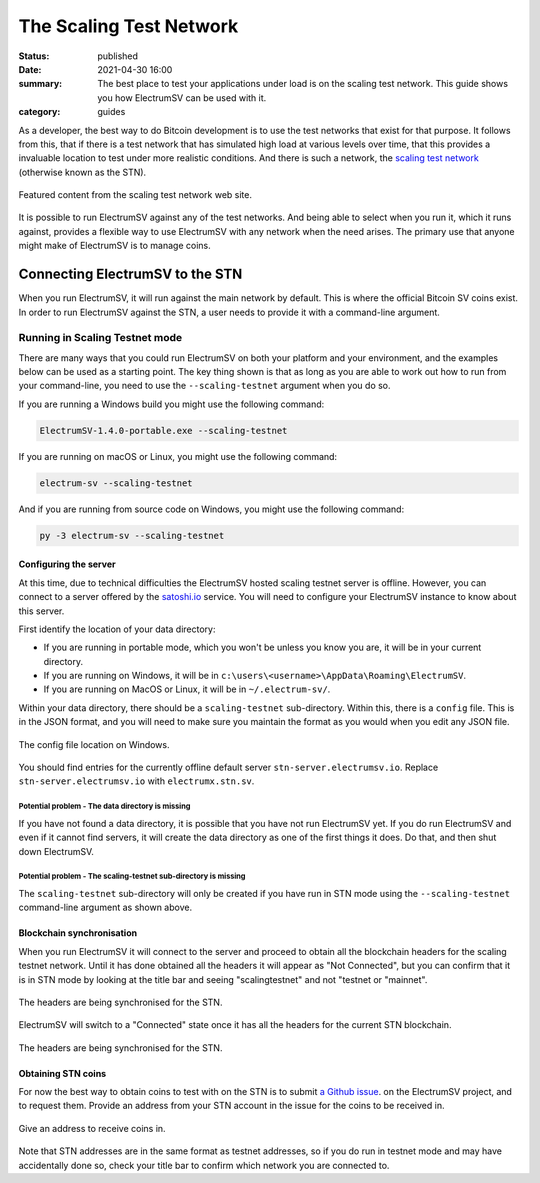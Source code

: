 The Scaling Test Network
########################

:status: published
:date: 2021-04-30 16:00
:summary: The best place to test your applications under load is on the scaling test network. This guide shows you how ElectrumSV can be used with it.
:category: guides

As a developer, the best way to do Bitcoin development is to use the test networks that exist for
that purpose. It follows from this, that if there is a test network that has simulated high load
at various levels over time, that this provides a invaluable location to test under more realistic
conditions. And there is such a network, the `scaling test network`__ (otherwise known as the STN).

__ https://bitcoinscaling.io

.. figure:: {static}scaling-testnet/2021-04-30-stn-feature.png
   :align: center
   :width: 90 %
   :alt: The Scaling Test Network web site.

   Featured content from the scaling test network web site.

It is possible to run ElectrumSV against any of the test networks. And being able to select when
you run it, which it runs against, provides a flexible way to use ElectrumSV with any network when
the need arises. The primary use that anyone might make of ElectrumSV is to manage coins.

Connecting ElectrumSV to the STN
--------------------------------

When you run ElectrumSV, it will run against the main network by default. This is where the
official Bitcoin SV coins exist. In order to run ElectrumSV against the STN, a user needs to
provide it with a command-line argument.

Running in Scaling Testnet mode
===============================

There are many ways that you could run ElectrumSV on both your platform and your environment, and
the examples below can be used as a starting point. The key thing shown is that
as long as you are able to work out how to run from your command-line, you need to use
the ``--scaling-testnet`` argument when you do so.

If you are running a Windows build you might use the following command:

.. code:: console

  ElectrumSV-1.4.0-portable.exe --scaling-testnet

If you are running on macOS or Linux, you might use the following command:

.. code:: console

  electrum-sv --scaling-testnet

And if you are running from source code on Windows, you might use the following command:

.. code:: console

  py -3 electrum-sv --scaling-testnet

Configuring the server
~~~~~~~~~~~~~~~~~~~~~~

At this time, due to technical difficulties the ElectrumSV hosted scaling testnet server is
offline. However, you can connect to a server offered by the `satoshi.io <https://satoshi.io>`_
service. You will need to configure your ElectrumSV instance to know about this server.

First identify the location of your data directory:

* If you are running in portable mode, which you won't be unless you know you are, it will be in
  your current directory.
* If you are running on Windows, it will be in ``c:\users\<username>\AppData\Roaming\ElectrumSV``.
* If you are running on MacOS or Linux, it will be in ``~/.electrum-sv/``.

Within your data directory, there should be a ``scaling-testnet`` sub-directory. Within this, there
is a ``config`` file. This is in the JSON format, and you will need to make sure you maintain the
format as you would when you edit any JSON file.

.. figure:: {static}scaling-testnet/windows10-explorer-config-location.png
   :align: center
   :width: 90%
   :alt: The config file location on Windows.

   The config file location on Windows.

You should find entries for the currently offline default server ``stn-server.electrumsv.io``.
Replace ``stn-server.electrumsv.io`` with ``electrumx.stn.sv``.

Potential problem - The data directory is missing
!!!!!!!!!!!!!!!!!!!!!!!!!!!!!!!!!!!!!!!!!!!!!!!!!

If you have not found a data directory, it is possible that you have not run ElectrumSV yet. If
you do run ElectrumSV and even if it cannot find servers, it will create the data directory as one
of the first things it does. Do that, and then shut down ElectrumSV.

Potential problem - The scaling-testnet sub-directory is missing
!!!!!!!!!!!!!!!!!!!!!!!!!!!!!!!!!!!!!!!!!!!!!!!!!!!!!!!!!!!!!!!!

The ``scaling-testnet`` sub-directory will only be created if you have run in STN mode using
the ``--scaling-testnet`` command-line argument as shown above.

Blockchain synchronisation
~~~~~~~~~~~~~~~~~~~~~~~~~~

When you run ElectrumSV it will connect to the server and proceed to obtain all the blockchain
headers for the scaling testnet network. Until it has done obtained all the headers it will
appear as "Not Connected", but you can confirm that it is in STN mode by looking at the title
bar and seeing "scalingtestnet" and not "testnet or "mainnet".

.. figure:: {static}scaling-testnet/electrumsv-1.3.12-not-connected.png
   :align: center
   :width: 90%
   :alt: The headers are being synchronised for the STN.

   The headers are being synchronised for the STN.

ElectrumSV will switch to a "Connected" state once it has all the headers for the current STN
blockchain.

.. figure:: {static}scaling-testnet/electrumsv-1.3.12-connected.png
   :align: center
   :width: 90%
   :alt: The headers are being synchronised for the STN.

   The headers are being synchronised for the STN.

Obtaining STN coins
~~~~~~~~~~~~~~~~~~~

For now the best way to obtain coins to test with on the STN is to submit
`a Github issue <https://github.com/electrumsv/electrumsv/issues/new/choose>`_.
on the ElectrumSV project, and to request them. Provide an address from your STN account in the
issue for the coins to be received in.

.. figure:: {static}scaling-testnet/electrumsv-1.3.12-receive-funds.png
   :align: center
   :width: 90%
   :alt: Give an address to receive coins in.

   Give an address to receive coins in.

Note that STN addresses are in the same format as testnet addresses, so if you do run in testnet
mode and may have accidentally done so, check your title bar to confirm which network you are
connected to.
